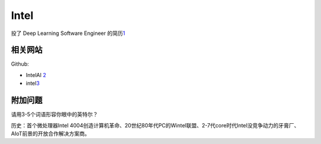 
Intel
=====

投了 Deep Learning Software Engineer
的简历\ `1 <https://chinacampus.jobs.intel.cn/intel/position/detail?positionId=60cda0c3744a269193a5f4ea>`__

相关网站
--------

Github:

-  IntelAI `2 <https://github.com/IntelAI>`__
-  intel\ `3 <https://github.com/intel>`__

附加问题
--------

请用3-5个词语形容你眼中的英特尔？

历史：首个微处理器Intel
4004创造计算机革命、20世纪80年代PC的Wintel联盟、2-7代core时代Intel没竞争动力的牙膏厂、AIoT前景的开放合作解决方案商。
